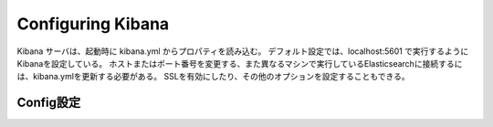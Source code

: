 Configuring Kibana
=============================================
Kibana サーバは、起動時に kibana.yml からプロパティを読み込む。
デフォルト設定では、localhost:5601 で実行するようにKibanaを設定している。
ホストまたはポート番号を変更する、また異なるマシンで実行しているElasticsearchに接続するには、kibana.ymlを更新する必要がある。
SSLを有効にしたり、その他のオプションを設定することもできる。

Config設定
--------------------------

.. glossary::
       console.enabled:
           Default: true
           
